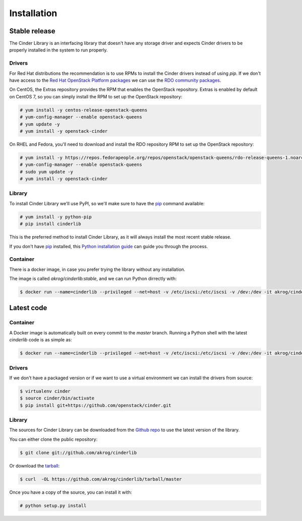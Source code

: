 .. highlight:: shell

============
Installation
============


Stable release
--------------

The Cinder Library is an interfacing library that doesn't have any storage
driver and expects Cinder drivers to be properly installed in the system to run
properly.

Drivers
_______

For Red Hat distributions the recommendation is to use RPMs to install the
Cinder drivers instead of using `pip`.  If we don't have access to the
`Red Hat OpenStack Platform packages
<https://www.redhat.com/en/technologies/linux-platforms/openstack-platform>`_
we can use the `RDO community packages <https://www.rdoproject.org/>`_.

On CentOS, the Extras repository provides the RPM that enables the OpenStack
repository. Extras is enabled by default on CentOS 7, so you can simply install
the RPM to set up the OpenStack repository:

.. code-block:: console

    # yum install -y centos-release-openstack-queens
    # yum-config-manager --enable openstack-queens
    # yum update -y
    # yum install -y openstack-cinder

On RHEL and Fedora, you'll need to download and install the RDO repository RPM
to set up the OpenStack repository:

.. code-block:: console

    # yum install -y https://repos.fedorapeople.org/repos/openstack/openstack-queens/rdo-release-queens-1.noarch.rpm
    # yum-config-manager --enable openstack-queens
    # sudo yum update -y
    # yum install -y openstack-cinder

Library
_______

To install Cinder Library we'll use PyPI, so we'll make sure to have the `pip`_
command available:

.. code-block:: console

    # yum install -y python-pip
    # pip install cinderlib

This is the preferred method to install Cinder Library, as it will always
install the most recent stable release.

If you don't have `pip`_ installed, this `Python installation guide`_ can guide
you through the process.

.. _pip: https://pip.pypa.io
.. _Python installation guide: http://docs.python-guide.org/en/latest/starting/installation/

Container
_________

There is a docker image, in case you prefer trying the library without any
installation.

The image is called `akrog/cinderlib:stable`, and we can run Python dirrectly
with:

.. code-block:: console

   $ docker run --name=cinderlib --privileged --net=host -v /etc/iscsi:/etc/iscsi -v /dev:/dev -it akrog/cinderlib:stable python


Latest code
-----------

Container
_________

A Docker image is automatically built on every commit to the *master* branch.
Running a Python shell with the latest *cinderlib* code is as simple as:

.. code-block:: console

   $ docker run --name=cinderlib --privileged --net=host -v /etc/iscsi:/etc/iscsi -v /dev:/dev -it akrog/cinderlib python

Drivers
_______

If we don't have a packaged version or if we want to use a virtual environment
we can install the drivers from source:

.. code-block:: console

    $ virtualenv cinder
    $ source cinder/bin/activate
    $ pip install git+https://github.com/openstack/cinder.git

Library
_______

The sources for Cinder Library can be downloaded from the `Github repo`_ to use
the latest version of the library.

You can either clone the public repository:

.. code-block:: console

    $ git clone git://github.com/akrog/cinderlib

Or download the `tarball`_:

.. code-block:: console

    $ curl  -OL https://github.com/akrog/cinderlib/tarball/master

Once you have a copy of the source, you can install it with:

.. code-block:: console

    # python setup.py install


.. _Github repo: https://github.com/akrog/cinderlib
.. _tarball: https://github.com/akrog/cinderlib/tarball/master

